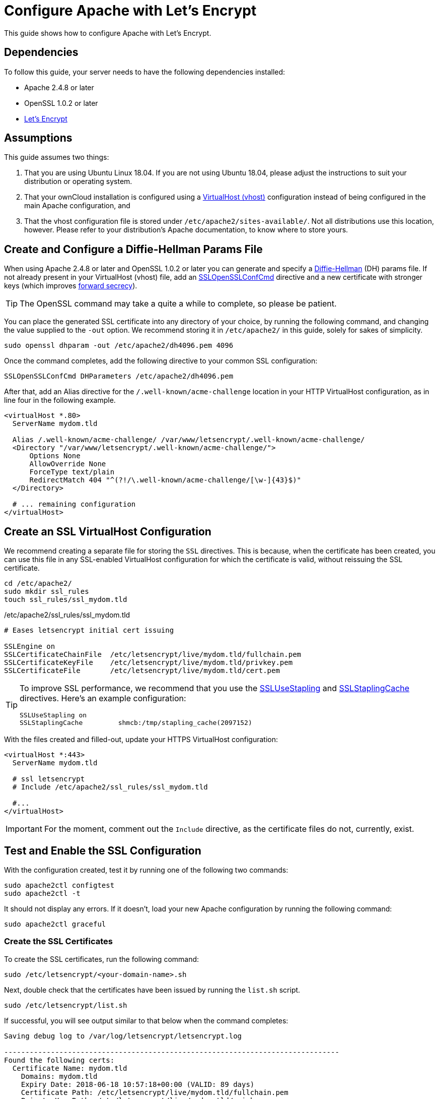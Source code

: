 = Configure Apache with Let's Encrypt
:description: Learn how to configure Apache with Let's Encrypt, using Ubuntu Linux 18.04, for use with ownCloud.
:keywords: LetsEncrypt, Apache, SSL, OpenSSL
:diffie-hellman-url: https://en.wikipedia.org/wiki/Diffie–Hellman_key_exchange
:sslopensslconfcmd-url: https://httpd.apache.org/docs/trunk/mod/mod_ssl.html#sslopensslconfcmd
:forward-secrecy-url: https://scotthelme.co.uk/perfect-forward-secrecy/
:sslusestapling-url: https://httpd.apache.org/docs/trunk/mod/mod_ssl.html#sslusestapling
:sslstaplingcache-url: https://httpd.apache.org/docs/trunk/mod/mod_ssl.html#sslstaplingcache
:virtual-host-url: https://httpd.apache.org/docs/2.4/vhosts/examples.html
:letsencrypt-url: https://letsencrypt.org/getting-started/

This guide shows how to configure Apache with Let's Encrypt.

== Dependencies

To follow this guide, your server needs to have the following dependencies installed:

- Apache 2.4.8 or later 
- OpenSSL 1.0.2 or later
- {letsencrypt-url}[Let's Encrypt]

== Assumptions

This guide assumes two things:

. That you are using Ubuntu Linux 18.04. 
  If you are not using Ubuntu 18.04, please adjust the instructions to suit your distribution or operating system.
. That your ownCloud installation is configured using a {virtual-host-url}[VirtualHost (vhost)] configuration instead of being configured in the main Apache configuration, and 
. That the vhost configuration file is stored under `/etc/apache2/sites-available/`. 
  Not all distributions use this location, however. Please refer to your distribution's Apache documentation, to know where to store yours. 

[[create-and-configure-a-diffie-hellman-params-file]]
== Create and Configure a Diffie-Hellman Params File

When using Apache 2.4.8 or later and OpenSSL 1.0.2 or later you can generate and specify a {diffie-hellman-url}[Diffie-Hellman] (DH) params file. 
If not already present in your VirtualHost (vhost) file, add an {sslopensslconfcmd-url}[SSLOpenSSLConfCmd] directive and a new certificate with stronger keys (which improves {forward-secrecy-url}[forward secrecy]). 

TIP: The OpenSSL command may take a quite a while to complete, so please be patient.

You can place the generated SSL certificate into any directory of your choice, by running the following command, and changing the value supplied to the `-out` option. 
We recommend storing it in  `/etc/apache2/` in this guide, solely for sakes of simplicity.

[source,console]
....
sudo openssl dhparam -out /etc/apache2/dh4096.pem 4096
....

Once the command completes, add the following directive to your common SSL configuration:

[source,apacheconf]
----
SSLOpenSSLConfCmd DHParameters /etc/apache2/dh4096.pem
----

After that, add an Alias directive for the `/.well-known/acme-challenge` location in your HTTP VirtualHost configuration, as in line four in the following example.

[source,apacheconf]
----
<virtualHost *.80>
  ServerName mydom.tld

  Alias /.well-known/acme-challenge/ /var/www/letsencrypt/.well-known/acme-challenge/
  <Directory "/var/www/letsencrypt/.well-known/acme-challenge/">
      Options None
      AllowOverride None
      ForceType text/plain
      RedirectMatch 404 "^(?!/\.well-known/acme-challenge/[\w-]{43}$)"
  </Directory>

  # ... remaining configuration
</virtualHost>
----

[[create-an-ssl-virtualhost-configuration]]
== Create an SSL VirtualHost Configuration

We recommend creating a separate file for storing the `SSL` directives.
This is because, when the certificate has been created, you can use this file in any SSL-enabled VirtualHost configuration for which the certificate is valid, without reissuing the SSL certificate.

....
cd /etc/apache2/
sudo mkdir ssl_rules
touch ssl_rules/ssl_mydom.tld
....

./etc/apache2/ssl_rules/ssl_mydom.tld
[source,apacheconf]
----
# Eases letsencrypt initial cert issuing

SSLEngine on
SSLCertificateChainFile  /etc/letsencrypt/live/mydom.tld/fullchain.pem
SSLCertificateKeyFile    /etc/letsencrypt/live/mydom.tld/privkey.pem
SSLCertificateFile       /etc/letsencrypt/live/mydom.tld/cert.pem
----

[TIP]
====
To improve SSL performance, we recommend that you use the {sslusestapling-url}[SSLUseStapling] and {sslstaplingcache-url}[SSLStaplingCache] directives. 
Here's an example configuration:

[source,console]
....
SSLUseStapling on
SSLStaplingCache         shmcb:/tmp/stapling_cache(2097152)
....
====

With the files created and filled-out, update your HTTPS VirtualHost configuration:

[source,apacheconf]
----
<virtualHost *:443>
  ServerName mydom.tld

  # ssl letsencrypt
  # Include /etc/apache2/ssl_rules/ssl_mydom.tld

  #...
</virtualHost>
----

IMPORTANT: For the moment, comment out the `Include` directive, as the certificate files do not, currently, exist.

[[test-and-enable-the-ssl-configuration]]
== Test and Enable the SSL Configuration

With the configuration created, test it by running one of the following two commands:

[source,console]
....
sudo apache2ctl configtest
sudo apache2ctl -t 
....

It should not display any errors. 
If it doesn't, load your new Apache configuration by running the following command:

[source,console]
....
sudo apache2ctl graceful
....

[[creating-ssl-certificates]]
=== Create the SSL Certificates

To create the SSL certificates, run the following command:

[source,console]
....
sudo /etc/letsencrypt/<your-domain-name>.sh
....

Next, double check that the certificates have been issued by running the `list.sh` script.

....
sudo /etc/letsencrypt/list.sh
....

If successful, you will see output similar to that below when the command completes:

[source,console]
....
Saving debug log to /var/log/letsencrypt/letsencrypt.log

-------------------------------------------------------------------------------
Found the following certs:
  Certificate Name: mydom.tld
    Domains: mydom.tld
    Expiry Date: 2018-06-18 10:57:18+00:00 (VALID: 89 days)
    Certificate Path: /etc/letsencrypt/live/mydom.tld/fullchain.pem
    Private Key Path: /etc/letsencrypt/live/mydom.tld/privkey.pem
-------------------------------------------------------------------------------
....

As the certificate files exist, you can uncomment the `Include` directive in your HTTPS VirtualHost configuration to use them.

[source,apacheconf]
----
<virtualHost *:443>
  ServerName mydom.tld

  # ssl letsencrypt
  Include /etc/apache2/ssl_rules/ssl_mydom.tld

  #...
</virtualHost>
----

[[reload-the-apache-configuration]]
== Reload the Apache Configuration

Finally, reload (or restart) Apache.

It is now ready to serve HTTPS request for the given domain using the issued certificates.

....
sudo service apache2 reload
....

